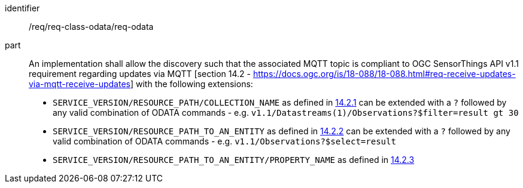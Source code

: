 [[req_class_odata_extension]]

[requirement]
====
[%metadata]
identifier:: /req/req-class-odata/req-odata
part:: An implementation shall allow the discovery such that the associated MQTT topic is compliant to OGC SensorThings API v1.1 requirement regarding updates via MQTT [section 14.2 - https://docs.ogc.org/is/18-088/18-088.html#req-receive-updates-via-mqtt-receive-updates] with the following extensions:

* `SERVICE_VERSION/RESOURCE_PATH/COLLECTION_NAME` as defined in https://docs.ogc.org/is/18-088/18-088.html#mqtt-subscribe-entity-set[14.2.1] can be extended with a `?` followed by any valid combination of ODATA commands - e.g. `v1.1/Datastreams(1)/Observations?$filter=result gt 30`
* `SERVICE_VERSION/RESOURCE_PATH_TO_AN_ENTITY` as defined in https://docs.ogc.org/is/18-088/18-088.html#mqtt-entity-updates[14.2.2] can be extended with a `?` followed by any valid combination of ODATA commands - e.g. `v1.1/Observations?$select=result`
* `SERVICE_VERSION/RESOURCE_PATH_TO_AN_ENTITY/PROPERTY_NAME` as defined in https://docs.ogc.org/is/18-088/18-088.html#mqtt-subscribe-entity-property[14.2.3]
====